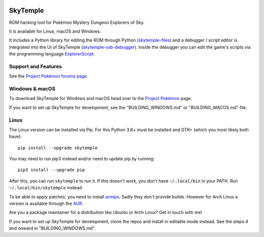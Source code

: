 |logo|

SkyTemple
=========

|build| |pypi-version| |pypi-downloads| |pypi-license| |pypi-pyversions| |discord|

.. |logo| image:: https://raw.githubusercontent.com/SkyTemple/skytemple/master/skytemple/data/icons/hicolor/256x256/apps/skytemple.png

.. |build| image:: https://img.shields.io/github/workflow/status/SkyTemple/skytemple/Build,%20test%20and%20publish
    :target: https://pypi.org/project/skytemple/
    :alt: Build Status

.. |pypi-version| image:: https://img.shields.io/pypi/v/skytemple
    :target: https://pypi.org/project/skytemple/
    :alt: Version

.. |pypi-downloads| image:: https://img.shields.io/pypi/dm/skytemple
    :target: https://pypi.org/project/skytemple/
    :alt: Downloads

.. |pypi-license| image:: https://img.shields.io/pypi/l/skytemple
    :alt: License (GPLv3)

.. |pypi-pyversions| image:: https://img.shields.io/pypi/pyversions/skytemple
    :alt: Supported Python versions

.. |discord| image:: https://img.shields.io/discord/710190644152369162?label=Discord
    :target: https://discord.gg/4e3X36f
    :alt: Discord

.. |kofi| image:: https://www.ko-fi.com/img/githubbutton_sm.svg
    :target: https://ko-fi.com/I2I81E5KH
    :alt: Ko-Fi

ROM hacking tool for Pokémon Mystery Dungeon Explorers of Sky.

It is available for Linux, macOS and Windows.

It includes a Python library for editing the ROM through Python (skytemple-files_)
and a debugger / script editor is integrated into the UI of SkyTemple (skytemple-ssb-debugger_).
Inside the debugger you can edit the game's scripts via the programming language ExplorerScript_.

.. _skytemple-files: https://github.com/SkyTemple/skytemple-files
.. _skytemple-ssb-debugger: https://github.com/SkyTemple/skytemple-ssb-debugger
.. _ExplorerScript: https://github.com/SkyTemple/ExplorerScript

|kofi|

Support and Features
~~~~~~~~~~~~~~~~~~~~
See the `Project Pokémon forums page`_.

.. _Project Pokémon forums page: https://projectpokemon.org/home/forums/topic/57303-pmd2-skytemple-rom-editor-maps-scripts-debugger/

Windows & macOS
~~~~~~~~~~~~~~~
To download SkyTemple for Windows and macOS head over to the `Project Pokémon`_ page.

.. _Project Pokémon: https://projectpokemon.org/home/files/file/4193-skytemple-pmd2-rom-edtior/

If you want to set up SkyTemple for development, see the "BUILDING_WINDOWS.md" or "BUILDING_MACOS.md" file.

Linux
~~~~~
The Linux version can be installed via Pip. For this Python 3.6+ must be installed and GTK+
(which you most likely both have)::

    pip install --upgrade skytemple

You may need to run pip3 instead and/or need to update pip by running::

    pip3 install --upgrade pip

After this, you can run ``skytemple`` to run it.
If this doesn't work, you don't have ``~/.local/bin`` in your PATH.
Run ``~/.local/bin/skytemple`` instead.

To be able to apply patches, you need to install armips_. Sadly they don't provide builds. However
for Arch Linux a version is available through the AUR_.

.. _armips: https://github.com/Kingcom/armips
.. _AUR: https://aur.archlinux.org/packages/armips/

Are you a package maintainer for a distribution like Ubuntu or Arch Linux? Get in touch with me!

If you want to set up SkyTemple for development, clone the repos and install in editable
mode instead. See the steps 4 and onward in "BUILDING_WINDOWS.md".
